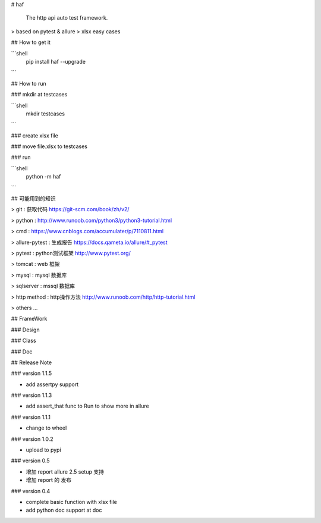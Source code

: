 # haf

    The http api auto test framework. 

> based on pytest & allure
> xlsx easy cases

## How to get it

```shell
    pip install haf --upgrade
```

## How to run

### mkdir at testcases

```shell
    mkdir testcases
```

### create xlsx file 

### move file.xlsx to testcases

### run 

```shell
    python -m haf
```

## 可能用到的知识

> git : 获取代码 https://git-scm.com/book/zh/v2/

> python : http://www.runoob.com/python3/python3-tutorial.html

> cmd : https://www.cnblogs.com/accumulater/p/7110811.html

> allure-pytest : 生成报告 https://docs.qameta.io/allure/#_pytest

> pytest : python测试框架 http://www.pytest.org/

> tomcat : web 框架

> mysql : mysql 数据库

> sqlserver : mssql 数据库

> http method : http操作方法 http://www.runoob.com/http/http-tutorial.html

> others ... 



## FrameWork 

### Design

### Class

### Doc

## Release Note

### version 1.1.5

* add assertpy support


### version 1.1.3

* add assert_that func to Run to show more in allure

### version 1.1.1

* change to wheel 

### version 1.0.2

* upload to pypi

### version 0.5

* 增加 report allure 2.5 setup 支持
* 增加 report 的 发布


### version 0.4

* complete basic function with xlsx file 
* add python doc support at doc 

